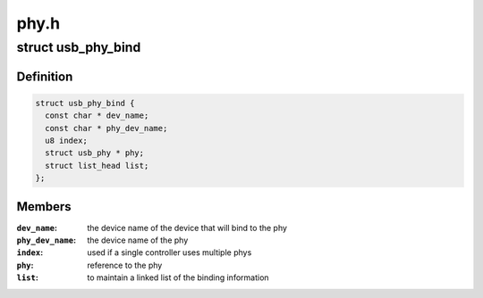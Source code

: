 .. -*- coding: utf-8; mode: rst -*-

=====
phy.h
=====


.. _`usb_phy_bind`:

struct usb_phy_bind
===================

.. c:type:: usb_phy_bind

    represent the binding for the phy


.. _`usb_phy_bind.definition`:

Definition
----------

.. code-block:: c

  struct usb_phy_bind {
    const char * dev_name;
    const char * phy_dev_name;
    u8 index;
    struct usb_phy * phy;
    struct list_head list;
  };


.. _`usb_phy_bind.members`:

Members
-------

:``dev_name``:
    the device name of the device that will bind to the phy

:``phy_dev_name``:
    the device name of the phy

:``index``:
    used if a single controller uses multiple phys

:``phy``:
    reference to the phy

:``list``:
    to maintain a linked list of the binding information


